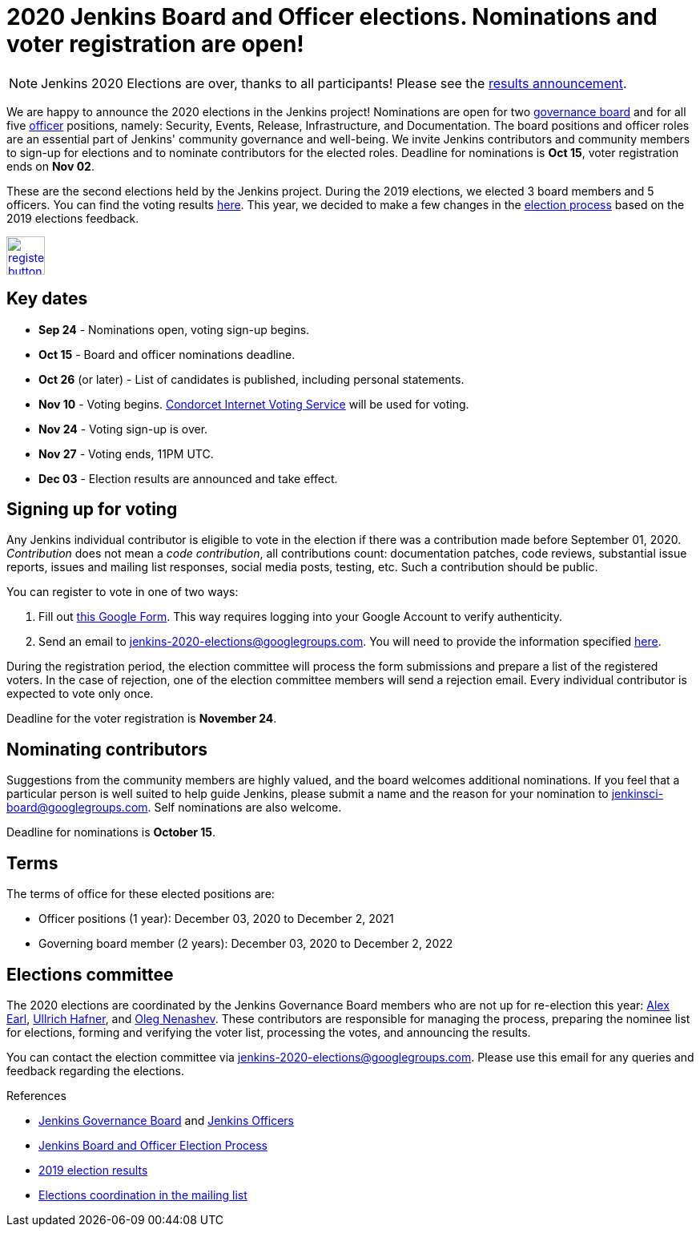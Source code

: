 = 2020 Jenkins Board and Officer elections. Nominations and voter registration are open!
:page-tags: community, governance, governance-board
:page-author: oleg-nenashev
:page-opengraph: ../../images/images/governance/elections/2020/opengraph.png

NOTE: Jenkins 2020 Elections are over, thanks to all participants!
Please see the link:/blog/2020/12/03/election-results[results announcement].

We are happy to announce the 2020 elections in the Jenkins project!
Nominations are open for two link:/project/board[governance board] and for all five link:/project/team-leads/[officer] positions,
namely: Security, Events, Release, Infrastructure, and Documentation.
The board positions and officer roles are an essential part of Jenkins' community governance and well-being. 
We invite Jenkins contributors and community members to sign-up for elections and to nominate contributors for the elected roles.
Deadline for nominations is **Oct 15**, voter registration ends on **Nov 02**.

These are the second elections held by the Jenkins project.
During the 2019 elections, we elected 3 board members and 5 officers.
You can find the voting results link:/blog/2019/12/16/board-election-results/[here].
This year, we decided to make a few changes in the link:/project/board-election-process[election process] based on the 2019 elections feedback.

image:/images/images/post-images/jenkins-is-the-way/register-button.png[link="https://forms.gle/y3qDo8EM8iQnd3fY9", role=center, height=48]

== Key dates

* **Sep 24** - Nominations open, voting sign-up begins.
* **Oct 15** - Board and officer nominations deadline.
* **Oct 26** (or later) - List of candidates is published, including personal statements.
* **Nov 10** - Voting begins. link:https://civs.cs.cornell.edu/[Condorcet Internet Voting Service] will be used for voting.
* **Nov 24** - Voting sign-up is over.
* **Nov 27** - Voting ends, 11PM UTC.
* **Dec 03** - Election results are announced and take effect.

== Signing up for voting

Any Jenkins individual contributor is eligible to vote in the election
if there was a contribution made before September 01, 2020.
_Contribution_ does not mean a _code contribution_,
all contributions count:
documentation patches,
code reviews,
substantial issue reports,
issues and mailing list responses,
social media posts,
testing,
etc.
Such a contribution should be public.

You can register to vote in one of two ways:

1. Fill out link:https://forms.gle/y3qDo8EM8iQnd3fY9[this Google Form].
   This way requires logging into your Google Account to verify authenticity.
2. Send an email to mailto:jenkins-2020-elections@googlegroups.com[jenkins-2020-elections@googlegroups.com].
   You will need to provide the information specified link:/project/board-election-process/#voter-sign-up-and-eligibility[here].

During the registration period, the election committee will process the form submissions and prepare a list of the registered voters.
In the case of rejection, one of the election committee members will send a rejection email.
Every individual contributor is expected to vote only once.

Deadline for the voter registration is **November 24**.

== Nominating contributors

Suggestions from the community members are highly valued,
and the board welcomes additional nominations.
If you feel that a particular person is well suited to help guide Jenkins, please submit a name and the reason for your nomination to mailto:jenkinsci-board@googlegroups.com[jenkinsci-board@googlegroups.com].
Self nominations are also welcome.

Deadline for nominations is **October 15**.

== Terms

The terms of office for these elected positions are:

* Officer positions (1 year): December 03, 2020 to December 2, 2021
* Governing board member (2 years): December 03, 2020 to December 2, 2022

== Elections committee

The 2020 elections are coordinated by the Jenkins Governance Board members who are not up for re-election this year:
link:/author/slide_o_mix/[Alex Earl],
link:/author/uhafner/[Ullrich Hafner], and
link:/author/oleg_nenashev/[Oleg Nenashev].
These contributors are responsible for managing the process,
preparing the nominee list for elections,
forming and verifying the voter list,
processing the votes,
and announcing the results.

You can contact the election committee via mailto:jenkins-2020-elections@googlegroups.com[jenkins-2020-elections@googlegroups.com].
Please use this email for any queries and feedback regarding the elections.

.References
****
* link:/project/board[Jenkins Governance Board] and link:/project/team-leads/[Jenkins Officers]
* link:/project/board-election-process[Jenkins Board and Officer Election Process]
* link:/blog/2019/12/16/board-election-results/[2019 election results]
* link:https://groups.google.com/g/jenkinsci-dev/c/NQg-_xhrT-0[Elections coordination in the mailing list]
****
